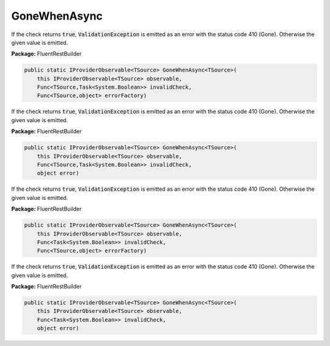 ﻿GoneWhenAsync
---------------------------------------------------------------------------


If the check returns :code:`true`, :code:`ValidationException`
is emitted as an error with the status code 410 (Gone).
Otherwise the given value is emitted.

**Package:** FluentRestBuilder

.. sourcecode:: csharp

    public static IProviderObservable<TSource> GoneWhenAsync<TSource>(
        this IProviderObservable<TSource> observable,
        Func<TSource,Task<System.Boolean>> invalidCheck,
        Func<TSource,object> errorFactory)



If the check returns :code:`true`, :code:`ValidationException`
is emitted as an error with the status code 410 (Gone).
Otherwise the given value is emitted.

**Package:** FluentRestBuilder

.. sourcecode:: csharp

    public static IProviderObservable<TSource> GoneWhenAsync<TSource>(
        this IProviderObservable<TSource> observable,
        Func<TSource,Task<System.Boolean>> invalidCheck,
        object error)



If the check returns :code:`true`, :code:`ValidationException`
is emitted as an error with the status code 410 (Gone).
Otherwise the given value is emitted.

**Package:** FluentRestBuilder

.. sourcecode:: csharp

    public static IProviderObservable<TSource> GoneWhenAsync<TSource>(
        this IProviderObservable<TSource> observable,
        Func<Task<System.Boolean>> invalidCheck,
        Func<TSource,object> errorFactory)



If the check returns :code:`true`, :code:`ValidationException`
is emitted as an error with the status code 410 (Gone).
Otherwise the given value is emitted.

**Package:** FluentRestBuilder

.. sourcecode:: csharp

    public static IProviderObservable<TSource> GoneWhenAsync<TSource>(
        this IProviderObservable<TSource> observable,
        Func<Task<System.Boolean>> invalidCheck,
        object error)


